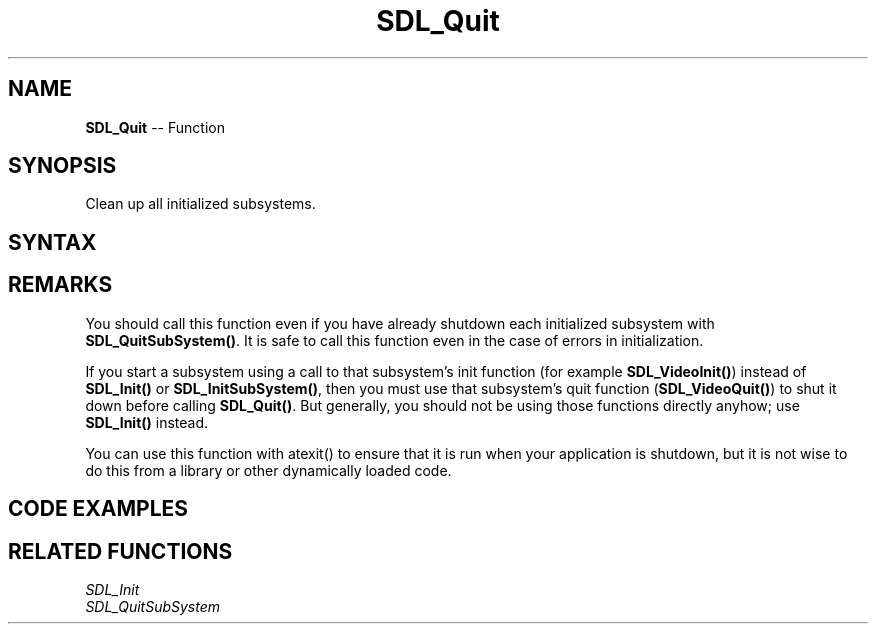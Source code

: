 .TH SDL_Quit 3 "2018.10.07" "https://github.com/haxpor/sdl2-manpage" "SDL2"
.SH NAME
\fBSDL_Quit\fR -- Function

.SH SYNOPSIS
Clean up all initialized subsystems.

.SH SYNTAX
.TS
tab(:) allbox;
a.
T{
.nf
void SDL_Quit(void)
.fi
T}
.TE

.SH REMARKS
You should call this function even if you have already shutdown each initialized subsystem with \fBSDL_QuitSubSystem()\fR. It is safe to call this function even in the case of errors in initialization.
.PP
If you start a subsystem using a call to that subsystem's init function (for example \fBSDL_VideoInit()\fR) instead of \fBSDL_Init()\fR or \fBSDL_InitSubSystem()\fR, then you must use that subsystem's quit function (\fBSDL_VideoQuit()\fR) to shut it down before calling \fBSDL_Quit()\fR. But generally, you should not be using those functions directly anyhow; use \fBSDL_Init()\fR instead.
.PP
You can use this function with atexit() to ensure that it is run when your application is shutdown, but it is not wise to do this from a library or other dynamically loaded code.

.SH CODE EXAMPLES
.TS
tab(:) allbox;
a.
T{
.nf
#include "SDL.h"
#include <stdio.h>
#include <stdlib.h>

int main(int argc, char** argv) {
    if (SDL_Init(SDL_INIT_EVERYTHING) != 0) {
        fprintf(stderr, "Unable to initialize SDL:  %s\n", SDL_GetError());
        return 1;
    }
    atexit(SDL_Quit);

    /* ... */

    return 0;
}
.fi
T}
.TE

.SH RELATED FUNCTIONS
\fISDL_Init\fR
.br
\fISDL_QuitSubSystem\fR
